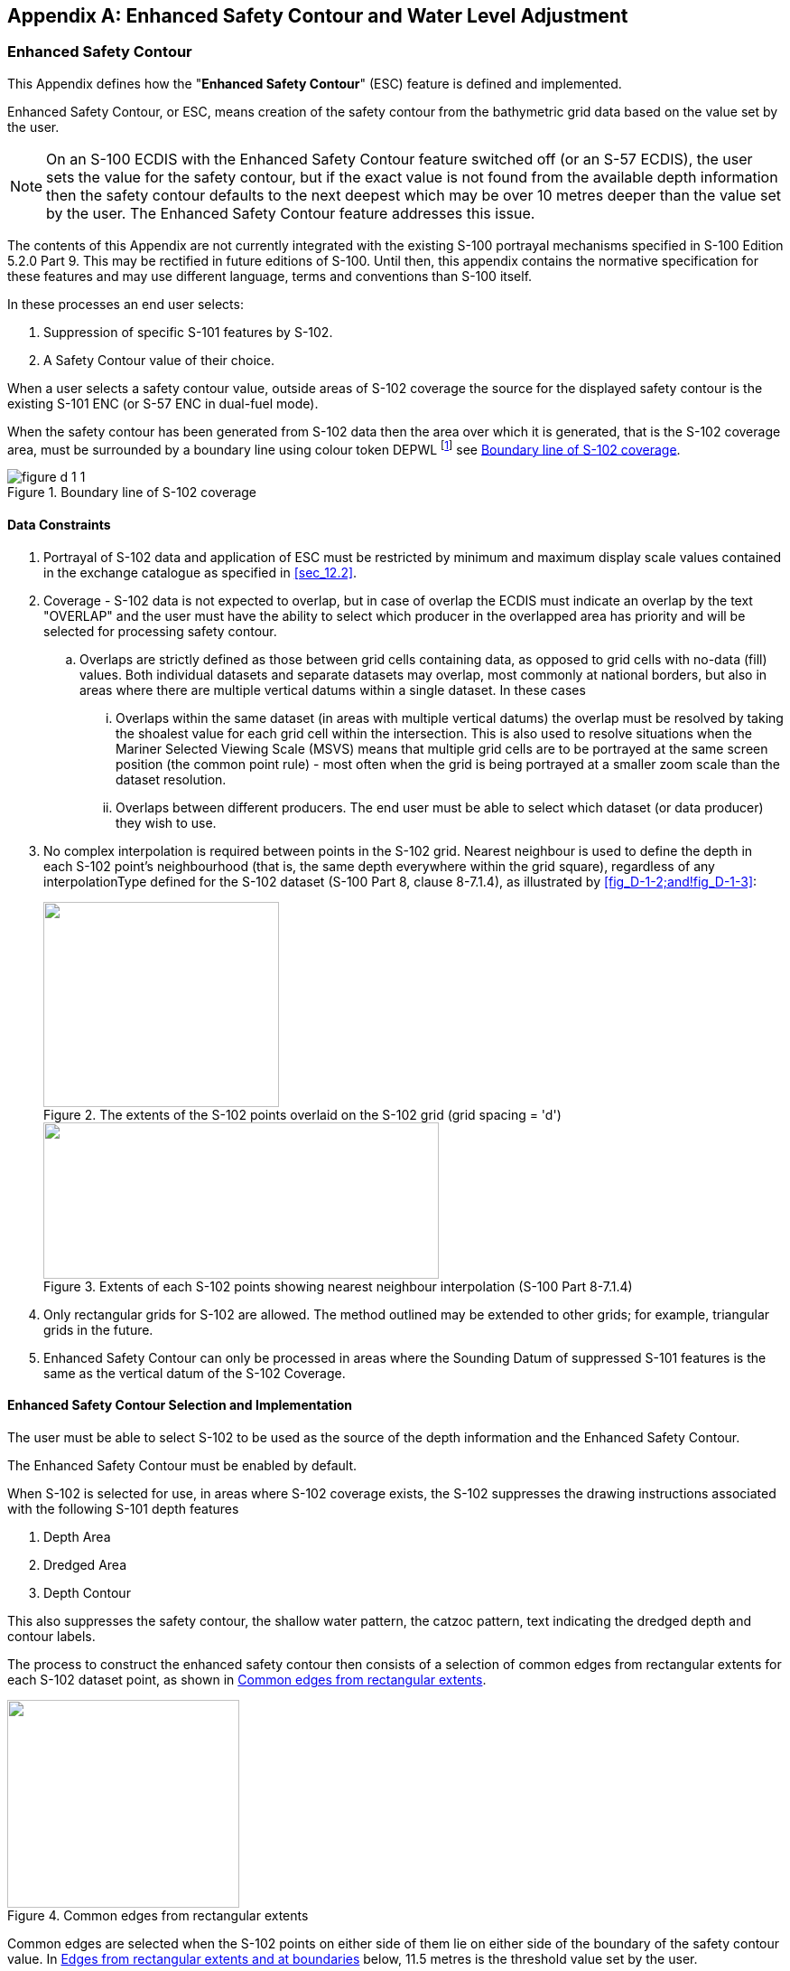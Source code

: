 
[[annexD]]
[appendix]
== Enhanced Safety Contour and Water Level Adjustment

=== Enhanced Safety Contour

This Appendix defines how the "**Enhanced Safety Contour**" (ESC)
feature is defined and implemented.

Enhanced Safety Contour, or ESC, means creation of the safety contour
from the bathymetric grid data based on the value set by the user.

NOTE: On an S-100 ECDIS with the Enhanced Safety Contour feature switched
off (or an S-57 ECDIS), the user sets the value for the safety contour,
but if the exact value is not found from the available depth information
then the safety contour defaults to the next deepest which may be
over 10 metres deeper than the value set by the user. The Enhanced
Safety Contour feature addresses this issue.

The contents of this Appendix are not currently integrated with the
existing S-100 portrayal mechanisms specified in S-100 Edition 5.2.0
Part 9. This may be rectified in future editions of S-100. Until then,
this appendix contains the normative specification for these features
and may use different language, terms and conventions than S-100 itself.

In these processes an end user selects:

. Suppression of specific S-101 features by S-102.
. A Safety Contour value of their choice.

When a user selects a safety contour value, outside areas of S-102
coverage the source for the displayed safety contour is the existing
S-101 ENC (or S-57 ENC in dual-fuel mode).

When the safety contour has been generated from S-102 data then the
area over which it is generated, that is the S-102 coverage area,
must be surrounded by a boundary line using colour token DEPWL
footnote:[colour token DEPWL, stem:[xyL] values are: DAY
stem:[x = 0.15], stem:[y = 0.15], stem:[L = 30.0]; DUSK
stem:[x = 0.15], stem:[y = 0.15], stem:[L = 7.5]; NIGHT
stem:[x = 0.15], stem:[y = 0.15], stem:[L = 1.2]] see <<fig_D-1-1>>.

[[fig_D-1-1]]
.Boundary line of S-102 coverage
image::figure-d-1-1.png[]

[[sec_D-1.1]]
==== Data Constraints

. Portrayal of S-102 data and application of ESC must be restricted
by minimum and maximum display scale values contained in the exchange
catalogue as specified in <<sec_12.2>>.
. Coverage - S-102 data is not expected to overlap, but in case of
overlap the ECDIS must indicate an overlap by the text "OVERLAP" and
the user must have the ability to select which producer in the overlapped
area has priority and will be selected for processing safety contour.
.. Overlaps are strictly defined as those between grid cells containing
data, as opposed to grid cells with no-data (fill) values. Both individual
datasets and separate datasets may overlap, most commonly at national
borders, but also in areas where there are multiple vertical datums
within a single dataset. In these cases
... Overlaps within the same dataset (in areas with multiple vertical
datums) the overlap must be resolved by taking the shoalest value
for each grid cell within the intersection. This is also used to resolve
situations when the Mariner Selected Viewing Scale (MSVS) means that
multiple grid cells are to be portrayed at the same screen position
(the common point rule) - most often when the grid is being portrayed
at a smaller zoom scale than the dataset resolution.
... Overlaps between different producers. The end user must be able
to select which dataset (or data producer) they wish to use.
. No complex interpolation is required between points in the S-102
grid. Nearest neighbour is used to define the depth in each S-102
point's neighbourhood (that is, the same depth everywhere within the
grid square), regardless of any interpolationType defined for the
S-102 dataset (S-100 Part 8, clause 8-7.1.4), as illustrated by <<fig_D-1-2;and!fig_D-1-3>>:
+
--
[[fig_D-1-2]]
.The extents of the S-102 points overlaid on the S-102 grid (grid spacing = 'd')
image::figure-d-1-2.png["",261,227]

[[fig_D-1-3]]
.Extents of each S-102 points showing nearest neighbour interpolation (S-100 Part 8-7.1.4)
image::figure-d-1-3.png["",438,173]
--

. Only rectangular grids for S-102 are allowed. The method outlined
may be extended to other grids; for example, triangular grids in the
future.
. Enhanced Safety Contour can only be processed in areas where the
Sounding Datum of suppressed S-101 features is the same as the vertical
datum of the S-102 Coverage.

[[sec_D-1.2]]
==== Enhanced Safety Contour Selection and Implementation

The user must be able to select S-102 to be used as the source of
the depth information and the Enhanced Safety Contour.

The Enhanced Safety Contour must be enabled by default.

When S-102 is selected for use, in areas where S-102 coverage exists,
the S-102 suppresses the drawing instructions associated with the
following S-101 depth features

. Depth Area
. Dredged Area
. Depth Contour

This also suppresses the safety contour, the shallow water pattern,
the catzoc pattern, text indicating the dredged depth and contour
labels.

The process to construct the enhanced safety contour then consists
of a selection of common edges from rectangular extents for each S-102
dataset point, as shown in <<fig_D-1-4>>.

[[fig_D-1-4]]
.Common edges from rectangular extents
image::figure-d-1-4.png["",257,230]

Common edges are selected when the S-102 points on either side of
them lie on either side of the boundary of the safety contour value.
In <<fig_D-1-5>> below, 11.5 metres is the threshold value set by
the user.

Edges on the boundary of the dataset, or which lie on an edge common
with undefined S-102 values, are selected if the S-102 value is less
than or equal to the safety contour value; for example, see <<fig_D-1-5>>:

[[fig_D-1-5]]
.Edges from rectangular extents and at boundaries
====
image::figure-d-1-5-1.png[]

image::figure-d-1-5-2.png[]
====

The source of the displayed safety contour are the selected edges
as defined. The areas of safe and unsafe water formed by the selected
edges are used for processing of the safety contour related alarms
under IMO MSC 530(106) 11.4.3, which the OEM must implement.

=== Water Level Adjustment (WLA)

The user must be able to adjust depth information by water level height
in areas where both S-102 and S-104 data products are available.

. The system must default to no water level adjustment.
. The mariner must be able to select one of the following methods
of depth adjustment:

.. Current (or user selected) date and time;
.. A mariner specified date and time period;
.. Where the route includes a schedule, the predicted date and time
of transit in each area along a route

. When Water Level Adjustment is activated as defined in this section:

.. The functionality and portrayal of the safety contour, depth zone
shades, safety depth and indication of isolated dangers must use the
adjusted depth;
.. The ECDIS pick report must indicate both adjusted and unadjusted
depth;
.. Details of the Water Level Adjustment must be readily available,
such as the data source, temporal extent, and applicable areas;
.. It must be possible to de-activate Water Level Adjustment via simple
operator action;
.. There must be a permanent indication as described in <<sec_D-2.5>>,
<<sec_D-2.6>> and <<sec_D-2.7>>.

. The ECDIS voyage recording must include:

.. The state of Water Level Adjustment (method applied);
.. The mariner specified date and time or date and time period when
in use for WLA, or the scheduled date and time, the check area distance
and the time resolution when in use for WLA.

==== Scope

This section defines how the "**ECDIS Water Level Adjustment feature**"
is implemented. Water Level Adjustment is referred to in this section
as WLA. This section defines how the adjustment of depth information
by water level is provided for:

* __Selected single date and time;__
* __Selected date and time period;__
* _Linked to an estimated route schedule with selected check distance
and time resolution._

==== Constraints on input data

. Coverage - S-104 data is not expected to overlap, but in case of
an overlap of greater than one grid cell
footnote:[In the case of a difference in resolution the maximum overlap
is the size of the larger of the overlapping grid cell.] the approach
must be same as for overlapping S-102 data. The ECDIS must provide
a permanent indication of "Overlap" and the user *must* have the ability
to select which producer in the overlapped area has priority and will
be selected for processing WLA.

. As with S-102, each S-104 point is assigned a rectangular extent
with nearest neighbour interpolation.

. WLA must not be applied unless the S-102 and S-104 features are
on the same vertical datum. If the S-102 and S-104 features are not
on the same vertical datum then an indication "Incompatible vertical
datums" must be given to the user.

==== User Inputs

When WLA is selected for use, in areas where WLA coverage exists,
one of the three different options must be used:

. WLA Option 1: WLA at a single date and time (current or user selected).
. WLA Option 2: WLA for a date and time period
(from start date and time to end date and time).
. WLA Option 3: WLA linked to an estimated route schedule. In this
case the user also specifies:

.. A distance parameter, the limit of the check area as specified
by IMO MSC 530(106) 11.3.5 when route planning and MSC.530(106)/Rev.1
11.4.4 when route monitoring.
.. A time resolution stem:[t_u] used to construct the individual WLA
sections. This time resolution reflects the uncertainty or tolerance
of the time schedule of the route, for example 10 minutes if the user
assumes that they could follow the time schedule within 10 minutes.

==== Implementation - general

WLA can be applied only in areas where there is data from both S-102
and S-104. For example, the intersection of the Red and Blue outline
in <<fig_D-2-6>> below. WLA is applied to S-101 features after substitution
of depths by S-102 as defined in <<sec_D-1.2>> and <<sec_D-3.1>>.

[[fig_D-2-6]]
.WLA can only be computed in areas where there is S-104 and S-102 data
image::figure-d-2-6.png["",308,200]

Further, WLA can only be carried out:

. When WLA option 1 or WLA option 2 is selected, where the temporal
extent of the S-104 fully covers the required date and time instant
or period selected by the user
. When WLA option 3 is selected, where the S-104 temporal extent of
the S-104 fully covers the estimated date and time of a part of the
route; see <<fig_D-2-16>>.

Where these conditions are not met the WLA processing must not be
carried out.

When WLA has been processed the area for which it is defined must
be surrounded by a boundary line using colour token DEPWL
footnote:[Thick dark blue dash line, colour token DEPWL xyL values
are: DAY stem:[x= 0.15], stem:[y = not 0.15], stem:[L = 30.0]; DUSK
stem:[x = 0.15], stem:[y = 0.15], stem:[L = 7.5]; NIGHT
stem:[x = 0.15], stem:[y = 0.15], stem:[L = 1.2.]]; see <<fig_D-2-7>>.

[[fig_D-2-7]]
.Boundary line of WLA coverage
image::figure-d-2-7.png["",444,246]

NOTE: In this example S-102 coverage is larger than WLA coverage.

In addition to the display of the boundary line of the WLA coverage
there should be a permanent indication about the application of WLA
and the applied date and time, see details in WLA
Options 1, 2 and 3.

OEMs are free to design their user interface. Usable ideas include,
for example, a mouse roller to change datetime, use of a slider to
change datetime, or even to provide an animation from user selected
start date and time to user selected end date and time.

[[sec_D-2.5]]
==== Implementation of WLA Option 1 - WLA for a single datetime instant

WLA is based on S-104 values closest to the selected datetime instant.
Each S-102 point has an extent of coverage which is closest to it.
Each S-104 point, similarly has an extent. The adjustment of the S-102
values is calculated by adjusting each S-102 point by the shoalest
of the S-104 values, for all S-104 points whose extent intersects
the extent of the S-102 point.

When an S-104 record does not exist for the precise time specified
the shoalest of the two S-104 adjacent values is selected from the
S-104 dataset. S-104 values can only be selected within the temporal
extent of the S-104 dataset. In the example shown in <<fig_D-2-8>>
(where S-104 values, "V" defined every 15 minutes and a user selected
datetime of 07:24) the two values selected are 07:00 and 07:30, WLA
would select 1.3m (the 07:00 value).

[[fig_D-2-8]]
.Selection of time-varying value
image::figure-d-2-8.png["",386,96]

In <<fig_D-2-9>> below, the S-102 point X is adjusted by the shoalest
(that is, minimum) value of the S-104 values from (a), (b), (c) and
(d) at the required datetime instant because the S-102 point extent
overlaps the S-104 extents of a, b, c and d.

[[fig_D-2-9]]
.Adjustment of S-102 values by S-104
image::figure-d-2-9.png["",345,240]

Format of the permanent indication is as below:

*WLA 12:34 08 Nov 2021*

[[sec_D-2.6]]
==== Implementation of WLA Option 2 - WLA for a datetime range specified by the user as a time period

When WLA is based on a datetime range, then the process is identical
to that followed for WLA Option 1 except each S-104 value selected
is the shoalest of all values available in the S-104 within the selected
time period.

All S-104 points contributing to the WLA must be defined across the
time range required, otherwise the WLA is not computable and the user
must be informed. The S-104 records selected are those which lie either
within the user defined time period; or before the start point of
the time period and just after the end point of the time period.

In the following examples:

[[fig_D-2-10]]
.Examples of S-104 data selection
image::figure-d-2-10.png["",356,316]

. User selected period 1, four values are from 0700, 0730, 0800 and
0830 - WLA would select 08:30 value = 1.2m (even though the time period
doesn't overlap).
. User selected period 2, two values are from 0630 and 0700 - WLA
would select 06:30 value V=1.2m (even though the time period doesn't
overlap).
. User selected period 3, three values are from 0600, 0630 and 0700
- WLA would select 06:00 V=1.1m (even though the time period doesn't
overlap).
. User selected period 4, five values are from 0630, 0700, 0730, 0800
and 0830 - WLA would select 07:30 V=1.2m.

When adjusting depth values the shoalest (smallest) value from the
selected S-104 records must be used in order to produce the safest
WLA values.

Format of the permanent indication is as below:

*WLA from 12:34 08 Nov 2021 to 14:56 08 Nov 2021*

[[sec_D-2.7]]
==== Implementation of WLA Option 3 - linking of WLA to a defined route with planned waypoints and times

When WLA is based on a route then the limit of check area around the
route is set by the user as specified by IMO MSC 530(106) 11.3.7.

The same user-specified distance must be used for the check of safety
contour, prohibited areas, geographic areas for which special conditions
exist and navigational hazards and equivalent requirements when route
monitoring

The WLA is processed within this check area. The boundary of the area
of the display where WLA has been carried out must be displayed
(as shown in <<fig_D-2-16>>). In the process description this distance
is referred to as 'a'.

A route could be either a Planned route or a Monitored route.
Both could be processed for the WLA, but not at the same time in a
single display area. In case of multiple display areas, it is possible
that one area is WLA processed for Planned route and another area
is WLA processed for the Monitored route.

For a Planned route the datetime period applied for the WLA process
is based on the schedule of the planned route itself.

For a Monitored route the datetime period applied for the WLA process
is user selectable either:

. Based on the planned schedule of the monitored route itself; or
. Based on the monitored route adjusted for the current own ship position.

When WLA is based on the planned schedule and own ship is not keeping
to schedule a Caution must be raised to indicate the water level being
experienced may be different to that being applied by the ECDIS

The region of WLA is restricted to a distinguishable bordered polygon
around the route. The process works as follows:

. For each section of the route a series of estimated time markers
is defined along the route at times stem:[t_0 - t_n].
The diagram also shows the "limit of check area" as specified by IMO
MSC 530(106) 11.3.5. Each time marker is delimited before and after
by the time +/- half the user selected stem:[t_u] interval so the
rectangle in the diagram represents the extent of time stem:[t_1]
which ranges from time stem:[t_1 - t_u/2] to stem:[t_1 + t_u/2].
This is the WLA adjustment polygon (shown in red) corresponding to
time stem:[t_1]:
+
--
[[fig_D-2-11]]
.WLA adjustment polygon
image::figure-d-2-11.png["",309,210]
--

. Where the route follows a curved section the polygon formed is not
a rectangle but an area defined by the user selected limit as shown
by areas a and b:
+
--
[[fig_D-2-12]]
.WLA adjustment polygon along curved section
image::figure-d-2-12.png["",483,203]
--

. The individual S-102 points (blue dots in <<fig_D-2-13>> below)
are assigned rectangular extents. For each WLA adjustment rectangle
corresponding to each stem:[t_i] the S-102 extents which spatially
intersect are selected. A full example is shown in <<fig_D-2-13>>
for one of the WLA polygons (shown in red).
+
--
[[fig_D-2-13]]
.Grid cell selection
image::figure-d-2-13.png["",455,317]
--

. For each S-102 point whose extent intersects the WLA adjustment
polygon the Water level is adjusted using a similar process to
Option 1. The S-104 value used for adjustment is the shoalest value
from each of the S-104 points whose extents intersect the S-102 point
(as described in WLA Option 1) across the time period
(stem:[t_i - t_u/2]) and (stem:[t_i + t_u/2]), In <<fig_D-2-14>>,
illustrating this step, two S-102 points are adjusted by S-104 values
in the time period (stem:[t_1 - t_u/2]) and (stem:[t_1 + t_u/2]),
for calculation of stem:[t_1]. S-102 point stem:[x] is adjusted using
values drawn from S-104 points *_a_* and *_b_* (because its extent
intersects the extents of points *_a_* and *_b_*) and S-102 point
stem:[y] is only adjusted with values from S-104 point *_b_*.
+
--
[[fig_D-2-14]]
.Selection of S-104 data
image::figure-d-2-14.png["",385,261]
--

. Each of the S-102 points are assigned the adjusted water level equal
to the S-102 value + the calculated (shoalest) S-104 value as defined
in the previous step.
. Once the WLA polygon for time stem:[t_i] is processed the WLA polygon
for time stem:[t_{i+1}] is processed.
. S-102 points whose extents are intersected by the both the WLA polygon
for stem:[t_i] and stem:[t_{i+1}] are assigned the shoaler of the
two values, that is the shoalest of the S-104 values between the two
time periods (stem:[t_i - t_u/2]) and (stem:[t_i + t_u/2]) and
(stem:[t_{i+1} - t_u/2]) and (stem:[t_{i+1} + t_u/2]).

This completes the WLA process for (red) polygon stem:[t_i]. In <<fig_D-2-15>>
below the orange border shows S-102 points lying in WLA polygons stem:[t_1]
and stem:[t_2] and which would be assigned the shoaler of the two
S-104 values corresponding to the stem:[t_1] and stem:[t_2] WLA process.

[[fig_D-2-15]]
.15: Time-dependent adjustment of S-102 data with S-104 data
image::figure-d-2-15.png["",450,285]

This process is extended to all stem:[t_i] along the planned route.

<<fig_D-2-16>> shows a boundary line around all the WLA processed
S-102 grid cells. This marks the boundary of the Water Level Adjustment
area and requires portrayal to inform the user which areas of the
display are subject to WLA. This area is surrounded by a distinguishable
boundary line using colour token DEPWL footnote:[__thick dark blue
dash dot line__, colour token DEPWL, xyL values are: DAY
stem:[x = 0.15], stem:[y = not 0.15], stem:[L = 30.0]; DUSK
stem:[x = 0.15], stem:[y = 0.15], stem:[L = 7.5]; NIGHT
stem:[x = 0.15], stem:[y = 0.15], stem:[L = 1.2]]).

[[fig_D-2-16]]
.Boundary of adjusted area
image::figure-d-2-16.png["",601,323]

<<fig_D-2-17>> below shows how the rectangle is positioned in the
middle of S-104 coverage area and at the edge of the S-104 coverage
are.

[[fig_D-2-17]]
.Positioning in interior and at edge
image::figure-d-2-17.jpeg["",602,211]

Format of the permanent indication is as below:

*WLA from 12:34 08 Nov 2021 to 14:56 08 Nov 2021*

[[sec_D-3]]
=== Treatment of depth and water level related S-101 features

[[sec_D-3.1]]
==== Substitution and adjustment of depth values

In areas covered by only S-102, all depth values must be substituted
for all ENC features at all scales which have depth attribution
(that is, the attribute _valueOfSounding_ bound to them in the S-101
Feature Catalogue)

In areas where WLA is processed, all depth values must be adjusted
for all ENC features at all scales which have depth attribution
(that is, the attribute _valueOfSounding_ bound to them in the S-101
Feature Catalogue).

==== Areas covered by S-102 only or by both S-102 and S-104

Adjustment of different geographic primitives.

. Point Features
** For Areas covered by S-102 only, a value for the attribute _valueOfSounding_
must be taken from the S-102 grid cell extents which intersect the
point feature (as shown in <<fig_D-3-18>>).
** For Areas covered by S-102 and S-104, the value for attribute
_valueOfSounding_ must be taken from the S-102 grid cell extents which
intersect the point feature. WLA is then applied to this value using
S-104 records selected from the S-104 grid cell intersecting the point
feature. The S-104 value selected is as defined in <<sec_D-2.5;and!sec_D-2.6;and!sec_D-2.7>>.

. For Curve and Surface features
** For Areas covered by S-102 only, the value for _valueOfSounding_
must be the shoalest value of all S-102 grid cells whose extents intersect
the feature's geometry within the S-102 coverage available. If the
curve or surface feature is not completely within the S-102 then the
value defined is the shoalest resulting from the original feature
value in S-101 attribute and the value selected from the intersecting
S-102 grid cells.
** For Areas covered by S-102 and S-104, the value for _valueOfSounding_
is first selected, as the shoalest value of all S-102 grid cells whose
extents intersect the feature's geometry. WLA adjustment must then
applied to this value by selecting the shoalest value from all intersecting
S-104 grid cells. The value selected is as defined in <<sec_D-2.5;and!sec_D-2.6;and!sec_D-2.7>> and shown in <<fig_D-3-19>>. If the curve or surface feature is not completely within the S-104 coverage then the adjusted value is the shoalest value resulting from the original feature value in S-101 attribute and the WLA adjusted value.

[[fig_D-3-18]]
.Substitution of sounding value from S-102
image::figure-d-2-18.png["",450,289]

[[fig_D-3-19]]
.Substitution of _valueOfSounding_ attribute in S-101 Obstruction from S-102 data
image::figure-d-2-19.png["",442,237]

The S-101 features for which this depth substitution must be implemeneted
within S-102 coverage areas are all those which bind _valueOfSounding_
in the S-101 feature catalogue along with multipoint geometries, unless
those specifically excluded in this section.

Soundings are included (either individual soundings or those which
are part of an array) substituting the S-102 grid cell whose extents
intersect the sounding position for the defined ZCOO (ISO8211),
see <<fig_D-3-18>>.

If the depth substituted S-101 feature is covered by S-104, then WLA
must be processed using the same method as for the underlying depth
area.

Depth values must also be substituted in all ENC features at all scales
which have the attribute _depthRangeMinimumValue_ bound to them in
the S-101 Feature Catalogue.

For all features with substituted (and possibly adjusted values),
the ECDIS Pick Report must indicate the substituted/adjusted value
and its source. The format and portrayal of depths and drying heights
(that is, number of decimals, etc) is unchanged.

For example, for S-102 only covered area:

*Value Of Sounding 12.3 m [S-102]*

When an S-101 attribute has been WLA adjusted the pick report must
indicate the WLA adjusted value, source and time/date. The format
of time date is: hh:mm dd mmm yyyy.

For example, for both S-102 and S-104 covered area:

*Value Of Sounding 15.5m [WLA 12:34 08 Nov 2021]*

*Value Of Sounding 15.5m [WLA from 12:34 08 Nov 2021 to 14:56 08 Nov 2021]*

==== Adjustment of heights and vertical clearance values

Any vertical measurement which is referenced to the same vertical
datum as the S-104 data must be adjusted using the intersecting S-104
grid cell water level value. This must be applied on any features
within the coverage of S-104. Where a feature is not completely within
the S-104 coverage the adjusted value is the minimum value resulting
from the original feature value in the S-101 attribute and the WLA
adjusted value.

Adjustment is defined for all features which bind _verticalDatum_
in the S-101 feature catalogue unless specifically excluded in this
section.

The simple attributes adjusted are _height_ and _verticalClearanceValue_.
When adjusting height or clearance values the largest value from the
selected S-104 records must be used in order to produce the safest
values.

The user must be given a permanent indication that the Water Level
(S-104) values have adjusted attributes in the data display. Where
values are not adjusted due to an incompatibility of vertical datums
in the data, the user must be given a similar permanent notification.

When either _height_ or _verticalClearanceValue_ in S-101 have been
substituted or adjusted the ECDIS Pick Report must indicate the substituted
value, source and time/date. The format of the height or vertical
clearance values (that is, number of decimals, etc) is unchanged.

For example:

*Vertical Clearance Value 5.3 m Mean Sea Level [WLA 12:34 08 Nov 2021]*

*Value Of Vertical Clearance 15.5m Mean Sea Level [WLA from 12:34 08 Nov 2021 to 14:56 08 Nov 2021]*

==== Alerts and indication details

Substituted or adjusted values in ENCs at the largest scale must be
used as input to any alert/indication processing. The substituted
values are portrayed as shown in <<fig_D-3-20>> which shows the graphical
highlight (red boundary and red transparent fill) for the intersected
safety contour.

[[fig_D-3-20]]
.20 - Graphical highlight for intersected safety contour
image::figure-d-3-20.png["",363,230]

==== Legend details

The legend must additionally indicate the vertical datum of S-102
and S-104 If the vertical datums are the same then a single indication
is enough to cover S-101, S-102 and S-104.
